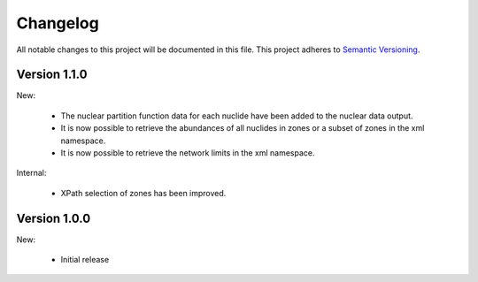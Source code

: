 Changelog
=========

All notable changes to this project will be documented in this file.  This
project adheres to `Semantic Versioning <http://semver.org/spec/v2.0.0.html>`_.

Version 1.1.0
-------------

New:

  * The nuclear partition function data for each nuclide have been added to
    the nuclear data output.
  * It is now possible to retrieve the abundances of all nuclides in zones or
    a subset of zones in the xml namespace.
  * It is now possible to retrieve the network limits in the xml namespace.

Internal:

  * XPath selection of zones has been improved.

Version 1.0.0
-------------

New:

  * Initial release

